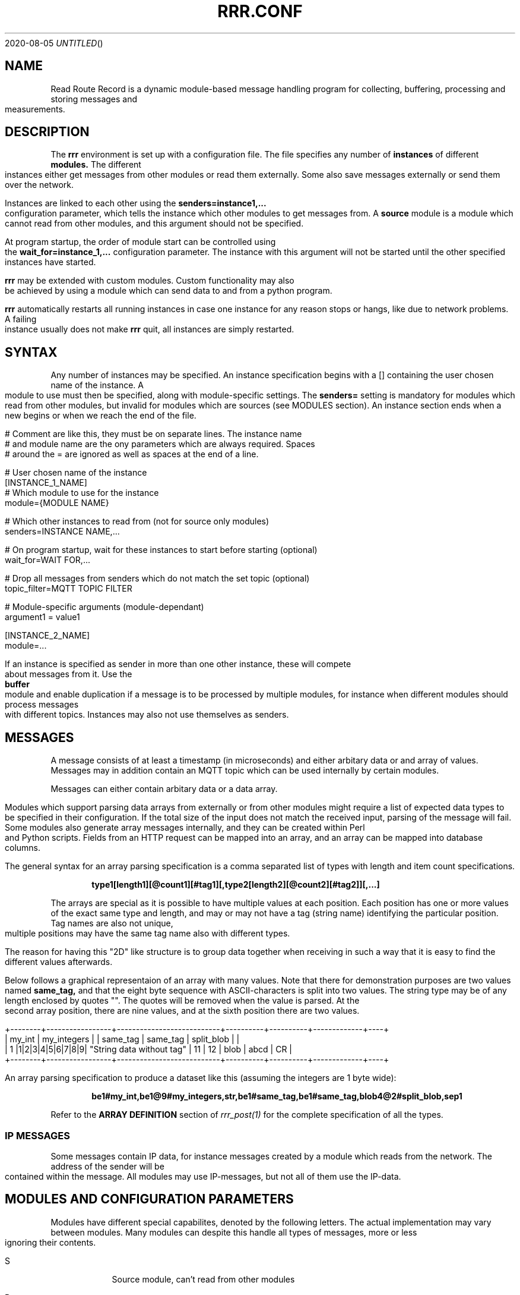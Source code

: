 .Dd 2020-08-05
.TH RRR.CONF 5
.SH NAME
Read Route Record is a dynamic module-based message handling program
for collecting, buffering, processing and storing messages and measurements.
.SH DESCRIPTION
The
.B rrr
environment is set up with a configuration file. The file specifies any number
of
.B instances
of different
.B modules.
The different instances either get messages from other
modules or read them externally. Some also save messages externally or
send them over the network.
.PP
Instances are linked to each other using the 
.B senders=instance1,...
configuration parameter, which tells the instance which other modules to get messages from. A
.B source
module is a module which cannot read from other modules, and this argument should
not be specified.
.PP
At program startup, the order of module start can be controlled using the
.B wait_for=instance_1,...
configuration parameter. The instance with this argument will not be started until the
other specified instances have started.
.PP
.B rrr
may be extended with custom modules. Custom functionality may also be achieved by
using a module which can send data to and from a python program.
.PP
.B rrr
automatically restarts all running instances in case one instance for any
reason stops or hangs, like due to network problems. A failing instance
usually does not make
.B rrr
quit, all instances are simply restarted.
.PP
.SH SYNTAX
Any number of instances may be specified. An instance specification begins with a [] containing
the user chosen name of the instance. A module to use must then be specified, along with
module-specific settings. The
.B senders=
setting is mandatory for modules which read from other modules, but invalid for modules
which are sources (see MODULES section). An instance section ends when a new begins
or when we reach the end of the file.
.PP
.nf
# Comment are like this, they must be on separate lines. The instance name
# and module name are the ony parameters which are always required. Spaces
# around the = are ignored as well as spaces at the end of a line.

# User chosen name of the instance
[INSTANCE_1_NAME]
# Which module to use for the instance
module={MODULE NAME}

# Which other instances to read from (not for source only modules)
senders=INSTANCE NAME,...

# On program startup, wait for these instances to start before starting (optional)
wait_for=WAIT FOR,...

# Drop all messages from senders which do not match the set topic (optional)
topic_filter=MQTT TOPIC FILTER

# Module-specific arguments (module-dependant)
argument1 = value1

[INSTANCE_2_NAME]
module=...
.PP
If an instance is specified as sender in more than one other instance, these will compete
about messages from it. Use the
.B buffer
module and enable duplication if a message is to be processed by multiple modules, for instance when different modules should process messages
with different topics. Instances may also not use themselves as senders.
.SH MESSAGES
A message consists of at least a timestamp (in microseconds) and either arbitary data or
and array of values. Messages may in addition contain an MQTT topic which can be used internally by certain modules.
.PP
Messages can either contain arbitary data or a data array.
.PP
Modules which support parsing data arrays from externally or from other modules might require a list of expected data
types to be specified in their configuration. If the total size of the input does not match the received input, parsing
of the message will fail. Some modules also generate array messages internally, and they can be created within Perl and
Python scripts. Fields from an HTTP request can be mapped into an array, and an array can be mapped into database columns.
.PP
The general syntax for an array parsing specification is a comma separated list of types with length and item count specifications. 
.PP
.Dl type1[length1][@count1][#tag1][,type2[length2][@count2][#tag2]][,...]
.PP
The arrays are special as it is possible to have multiple values at each position. Each position has one or more values
of the exact same type and length, and may or may not have a tag (string name) identifying the particular position. Tag
names are also not unique, multiple positions may have the same tag name also with different types.
.PP
The reason for having this "2D" like structure is to group data together when receiving in such a way that it is easy
to find the different values afterwards.
.PP
Below follows a graphical representaion of an array with many values. Note that there for demonstration purposes
are two values named
.B same_tag,
and that the eight byte sequence with ASCII-characters is split into two values. The string type may be of any length
enclosed by quotes "". The quotes will be removed when the value is parsed. At the second array position, there are nine
values, and at the sixth position there are two values.
.PP
.nf
+--------+-----------------+---------------------------+----------+----------+-------------+----+
| my_int |   my_integers   |                           | same_tag | same_tag | split_blob  |    |
|   1    |1|2|3|4|5|6|7|8|9| "String data without tag" |    11    |    12    | blob | abcd | CR |
+--------+-----------------+---------------------------+----------+----------+-------------+----+
.fi
.PP
An array parsing specification to produce a dataset like this (assuming the integers are 1 byte wide):
.PP
.Dl be1#my_int,be1@9#my_integers,str,be1#same_tag,be1#same_tag,blob4@2#split_blob,sep1
.PP
Refer to the
.B ARRAY DEFINITION
section of
.Xr rrr_post(1)
for the complete specification of all the types.
.SS IP MESSAGES
Some messages contain IP data, for instance messages created by a module which reads from the network. The address
of the sender will be contained within the message. All modules may use IP-messages, but not all of them use the IP-data. 
.SH MODULES AND CONFIGURATION PARAMETERS
.PP
Modules have different special capabilites, denoted by the following letters. The actual implementation may
vary between modules. Many modules can despite this handle all types of messages, more or less ignoring their contents.
.PP
.Bl -tag -width -indent
.It S
Source module, can't read from other modules
.It P
Processor module, can have senders specified to read from (set with
.B senders=
) and may also be read from by other modules
.It D
Dead-end module, can only read from other modules
.It N
Network-oriented module, cannot be used as sender nor have senders specified itself.
.It A
Module supports data arrays (see above)
.It I
Module supports IP messages
.El
.PP
All modules support array and/or IP-messages, also those who do not have  
.B A
or
.B I
specified. Array- and IP-capable modules may however use or modify data from such messages.
.PP
A message may have both IP- and Array-data simultaneously. 
.PP
The following modules and module-specific arguments are available:
.PP
.SS dummy (S)
This module constantly generates empty messages, optionally containing some dummy data.
.PP
.Bl -tag -width -indent
.It dummy_no_generation={yes|no}
No messages are generated, defaults to yes. 
.It dummy_no_sleeping={yes|no}
Don't sleep between creating messages, but create as many messages as the reader can handle. Defaults to no.
.It dummy_max_generated={unsigned number}
Stop generating messages after this number is reached. 0 value or not defined means that generation will never stop.
.It dummy_random_payload_max_size={BYTES}
When generating messages, give them an empty payload with a random size in the range 0 to BYTES. Default is 0 (no payload for messages).
.It dummy_topic={TOPIC}
Set an MQTT topic in generated messages.
.El
.SS ip (PAI)
This module is capable of listening on an UDP or TCP port and read messages or arrays, as well as sending data to remote hosts.
A message is created for each received packet and a timestamp is added.
If the received data does not match the specified data array, the packet is dropped.
.PP
If an instance is configured to wait for this module before starting, the we will set up any listening sockets before the
waiting instance is started.
.PP
.Bl -tag -width -indent
.It ip_udp_port=LISTEN PORT
.It ip_tcp_port=LISTEN PORT
Port to listen on on udp or tcp. Udp  is also source port for outbound messages. Range is 1-65535, default value is 0 which means we don't listen.
If left unspecified, no listening takes place.
.It ip_input_types=ARRAY DEFINITION
Specification of expected data to receive from remote. See
.Xr rrr_post(1)
for the syntax. No listening takes places unless this is specified.
To receive RRR messages, simply set the definition to
.B msg
and set
.B ip_extract_rrr_messages
to
.B yes.
.It ip_extract_rrr_messages={yes|no}
Extract any RRR messages from the received data (if specified in ip_input_types) and save them in the buffer for other modules to pick up.
Causes any other data in the received arrays to be dropped.
If set to yes and no message field is specified in the array definition, an error will be produced.
Defaults to no.
.It ip_max_message_size
Maximum size of a message when reading. This should be set to prevent messages with missing delimeters to fill up memory.
A value of 0 means unlimited message size.
Defaults to 4096.
.It ip_default_topic=MQTT-TOPIC
An optional MQTT topic to set on the generated messages.
.It ip_sync_byte_by_byte={yes|no}
If array parsing fails according to definition, keep skipping one byte forward in the stream until a match is found.
Defaults to no, which means to only sync on boundaries of incoming messages.
.It ip_send_rrr_message={yes|no}
If set to yes, we will send complete RRR messages encoded for network. If set to no or left unset,
messages with arrays will have their array packed and sent, and messages with other data will simply have their
contents sent as is.
.It ip_preserve_order={yes|no}
Attempt to send messages in order according to their timestamp. The order is not in any way guaranteed, but upon error conditions,
like when a remote TCP host is unavailable, IP will store the messages to send in order. This will impact performance. Defaults is no.
.It ip_persistent_connections
After a packet is sent, don't close the TCP connection causing it to be re-used. Defaults to no.
.It ip_send_timeout=SECONDS
If messages are not successfully sent within this time, perform the action specified in
.B ip_timeout_action.
Default is not timeout (same as 0).
.It ip_timeout_action={retry|drop|return}
What do do when a message times out after being undeliverable. In case of
.B retry,
 keep trying indefinitely (default).
 .B drop
 will cause the message to be dropped, and
 .B return
 will put the message into output queue for readers to pick up. The latter is useful if an application for instance wishes to change
 the destination address if the target host is unreachable, and possibly log errors. If
 .B retry
 is used, then
 .B ip_send_timeout
 must be set to zero or left undefined. 
.It ip_target_host=HOST
.It ip_target_port=PORT
.It ip_target_protocol=PROTOCOL
Default target host, port and protocol for messages from other modules which do not contain address information.
If left unset and we recevie messages which do not contain address information, the messages are dropped
and warning messages are produced. Protocol may be udp or tcp, defaults to udp.
.It ip_force_target={yes|no}
Use the specified target host and port even if messages contain other address information. Default is no.
.It ip_array_send_tags=tag1[,tag2[,...]]
Look for the defined tags in array messages from other modules, and send these concatenated together to remote.
If this option is specified and a received message is not an array or does not have all of the tags defined,
the message is dropped and an error message is produced.
If this option is left unspecified, all values from arrays are sent, and messages which are not arrays will have their raw data sent if any.
.El
.PP
.SS voltmonitor (SA)
Read voltage readings from a USB device. For every reading, an array message is generated with the timestamp of the measurement
and the measurement itself as an unsigned 64-bit integer with the tag
.B measurement.
.PP
.Bl -tag -width -indent
.It vm_calibration=FLOAT
Factor to calibrate the readings, defaults to 1.124.
.It vm_channel={1|2}
Which channel to use on two-channel devices.
.It vm_message_topic=TOPIC
MQTT topic to apply to generated messages.
.El
.PP
.SS averager (PA)
The averager module reads point measurements from it's senders and produces average measurments over a given timespan and
at a given rate. Other messages are simply passed through.
.PP
The averager module expects to find the tag
.B measurement
in array messages from it's senders. It will generate average measurements with the following values as unsigned 64-bit integers:

.Bl -tag -width -indent
.It average
The average of the measurements received in the timespan.
.It max
The maximum value of all the measurements received in the timespan.
.It min
The minimum value of all the measurements received in the timespan.
.It timestamp_from
The lowest timestamp of all the measurements received in the timespan.
.It timestamp_to
The highest timestamp of all the measurements received in the timespan.
.El
.PP
.Bl -tag -width -indent
.It avg_timespan=SECONDS
How long timespan to average over. Defaults to 15 seconds.
.It avg_interval=SECONDS
How often to produce average calculations. Defaults to 10 seconds.
.It avg_preserve_points={yes|no}
Preserve individual measurements and put them in output buffer. Defaults to no.
.It avg_discard_unknowns={yes|no}
Delete messages which are not point measurements and information messages. Defaults to no, which means to simply forward them.
.It avg_message_topic=TOPIC
MQTT topic to apply to generated messages and any forwarded point messages.
.El
.SS buffer (P)
The buffer collects all messages from all senders and wait for them to be collected by other instances.
.Bl -tag -width -indent
.It buffer_ttl_seconds=SECONDS
Any message received with timestamp older than the specified amount of seconds will be dropped. Useful in situations
where messages circulate between modules.
.It buffer_do_duplicate={yes|no}
If set to yes, incoming messages will be duplicated so that one copy is received by every reader. If set to no,
the readers will compete over the messages. Defaults to no. 
.El
.SS ipclient (PI)
The ipclient module collects any messages from senders and sends them over the network to another 
.B RRR
environment's ipclient module using UDP. It may also accept connections from other clients and receive data,
or a combination of these. An underlying UDP stream protocol ensures single delivery of
all messages (similar design as MQTT QOS2), and messages are checksummed with a CRC32 algorithm.
.PP
.B ipclient is not secure in any way and must only be used on closed networks!
.PP
After an ipclient instance has connected to a remote ipclient, the remote will accept packets, and the connection
persists even if the connecting clients IP-address changes unless specified otherwise in the configuration.
.PP
Please note that ipclient is not designed to receive connections and packets from arbitary remote hosts.
If a remote sends packets and does not complete the acknowledgement handshakes, the packets will persist in memory.
.PP
If a remote host becomes unavailable for a longer period of time, unfinished acknowledgement handshakes
are re-initiated when it becomes available again, even if it has been re-started in the mean time.
.PP
ipclient will not accept incoming connections from other clients unless explicitly told to in the configuration file.
.PP
.Bl -tag -width -indent
.It ipclient_client_number=NUMBER
Each ipclient instance in a set of instances which communicate together must have a unique ID number in the range 1-4294967295.
If you have two instances running, set one of them to 1 and the other one to 2.
.It ipclient_default_remote=REMOTE NAME OR ADDRESS
The name or address of the client which we send packets without address information to.
.It ipclient_default_remote_port=PORT NUMBER
The port number of the default remote, defaults to 5555.
.It ipclient_src_port=PORT NUMBER
Source port used for sending and receiving packtes, defaults to 5555.
.It ipclient_listen={yes|no}
Accept incoming connections if set to yes. Default is no.
.It ipclient_disallow_remote_ip_swap={yes|no}
If yes and a remote changes its IP-address, RRR must restart before the new address can be accepted. Default is no. 
.El
.SS mysql (DAI)
This module will read in messages from other modules, possibly IP-capable, and save them to a myqsl or MariaDB 
database.
.PP
A column plan must be used to describe the table we are saving to. The received data must match this column plan. If
the data saving for any reason fails, like if the database is down or the table is misconfigured, we cache the failed messages
and try again later. It is not possible for the mysql module to know wether it's settings are at fault or if the database
is at fault. Messages which fails can regardless of this be set to be dropped instead upon errors.
.Bl -tag -width -indent
.It mysql_server=SERVER NAME
The server name of the MySQL or MariaDB server to use
.It mysql_port=PORT NUMBER
The port number used to connect to the server.
.It mysql_user=USER NAME
The username for logging into the server
.It mysql_password=PASSWORD
The password for logging into the server
.It mysql_db=DATABASE NAME
The name of the database to use
.It mysql_table=TABLE NAME
The table name to use for storing data
.It mysql_drop_unknown_messages={yes|no}
If a message fails to be saved into the specified table for any reason, simply delete it instead of trying again later. Defaults to no.
.It mysql_columns={column name 1,column name 2,...}
Specify the columns in the table to write data to. The column count must match the number of values received in array
messages from other modules. The data types only matters to some extent, the columns should be able to hold the data
types received. Integers are sent to the database as integers and blobs are sent as blobs.
If an array contains items with more than one value, one column should be specified for the whole item. These items are always sent
to mysql as blobs.
This option cannot be used with
.B mysql_column_tags.
.It mysql_column_tags=ARRAY TAG[->MYSQL COLUMN][,...]
A comma separated list of items to retrieve from the received array messages and to use as
columns in MySQL. If a tag name is specified on is own, the tag and the corresponding column in MySQL has the same name.
If the MySQL column name is different from the tag, an arrow followed by the MySQL column name is put after the tag name.
This option cannot be used with
.B mysql_colums.
.It mysql_blob_write_columns={column name 1,column name 2,...}
Used to force to send data as blob (raw data) to the database for the specified columns regardless of their type.
.It mysql_special_columns={column1=value1,column2=value2,...}
Used to write fixed values to the database.
.It mysql_add_timestamp_col={yes|no}
In addition to the other columns, write to a column named `timestamp` and save the timestamp from the message here.
.It mysql_strip_array_separators={yes|no}
Disregard any separator items in received array messages. Defaults to yes.
.El
.SS python3 (PAI)
This module can send messages to a custom python program and read them back.
All messages read from the senders are sent to the python program to the process function specified.
A read-only source function may also be specified if the python program should only generate messages by itself and not receive any.
It is possible to specify both source- and process-functions at the same time.
Functions should return 0 on success and put any messages into the result class provided in the argument.
If something goes wrong, the functions can return 1 or raise an exception which makes RRR stop all running instances and restart.
.PP
The RRR module should be imported by the custom python program, but is in only available when the python script is called from RRR.
.PP
The following options may be specified:
.Bl -tag -width -indent
.It python3_module=MODULE NAME
The module name for the python3 program to be executed. Imported by 'from MODULE NAME import *'
.It python3_module_path=MODULE NAME
An extra path in which to search for the module.
.It python3_source_function=FUNCTION NAME
The name of the source function in the python program which we read from continously.
.It python3_process_function=FUNCTION NAME
The name of the processing function in the python program which we send packets from other modules to. We also read any messages sent back.
.It python3_config_function=FUNCTION NAME
The name of the function in the python program to which we send settings form the configuration file.
All settings defined inside the python block in the configuration file are sent in here.
.It CUSTOM SETTING=VALUE
Any number of custom settings for the python program might be set as needed.
.El
.PP
Refer to the
.B cmodule
part of the
.B COMMON CONFIGURATION PARAMETERS
section for descriptions of the following parameters:
.PP
.Bl -tag -width -indent
.It python3_source_interval_ms=MILLISECONDS
.It python3_sleep_time_ms=MILLISECONDS
.It python3_nothing_happend_limit=UNSIGNED INTEGER
.It python3_log_prefix=PREFIX
.It python3_drop_on_error={yes|no}
.El
.PP
Below follows an example python message processing and generating program. A socket is used to
post messages. The process and source functions have their own environments, and they will not
share any global variables set by the config function. The config function is called first in
the process environment, then in the source environment.
.PP
.nf
from rrr_helper import *
import time

my_global_variable = ""

def config(rrr_config : config):
	global my_global_variable

	# retrieve a custom setting from the configuration file. The get()
	# will update the "was-used" flag in the setting which stops a
	# warning from being printed.
	print ("Received configuration parameters")
	my_global_variable = config.get("my_global_variable")

	return True

def process(socket : rrr_socket, message: rrr_message):
	# Return False if something is wrong
	if my_global_variable == "":
		print("Error: configuration failure")
		return False
		
	# modify the retrieved message as needed
	message.timestamp = message.timestamp + 1
	
	# queue the message to be sent back (optional) for python to give to readers
	socket.send(message)
	
	return True

def source(socket : rrr_socket, message : rrr_message):
	# Set an array value in the template message
    my_array_value = rrr_array_value()
    my_array_value.set_tag("my_tag")
    my_array_value.set(0, "my_value")

    my_array = rrr_array()
    my_array.append(my_array_value)

    message.set_array(my_array)

	# queue the message to be sent back (optional) for python to give to readers
	# skip this step if the message are not to be sent, it is then simply discarded
	# may be called multiple times with the same message
	socket.send(message)
	
	# sleep to limit output rate
	time.sleep(1)

	return True
	
.fi
More details about Python in 
.Xr rrr_python3(5)
.PP
.SS perl5 (PAI)
The perl5 module makes it possible to process and generate messages in a custom 
perl script. The first and only argument to the source- and generate-functions
is the RRR message in the form of a hash with different parameters which may be
modified as needed. To pass the message back to RRR, the
.B send()-method
of the message must be called. If the message should not be passed on, simply skip
the call to this method. The method may be called multiple times if required.
.PP
It is possible to work with RRR array messages in the Perl script. This is done
through calling dedicated functions on the message object received by source and
process functions. The functions available are listed in the example scripts with comments.
More details about types are found in 
.Xr rrr_post(1)
.PP
.Bl -tag -width -indent
.It perl5_file=FILENAME
Path and filename of the perl script to use. The script is run once when the program starts,
which means that code may be added outside the three subroutines mentioned below.
.It perl5_source_interval=MILLISECONDS
How long to wait between each call of the source subroutine (if defined). Defaults to 1000 ms.
.It perl5_source_sub=SUBROUTINE NAME
Optional name of a subroutine which receives an rrr::rrr_helper::rrr_message object and modifies
it to generate a new message. Called at specified interval.
.It perl5_process_sub=SUBROUTINE NAME
Optional name of a subroutine which receives an rrr::rrr_helper::rrr_message object from the senders
of the current instance. The message may be modified or left alone.
.It perl5_config_sub=SUBROUTINE NAME
Optional name of a subroutine which receives an rrr::rrr_helper::rrr_settings object when the program
is started. Any settings from the instance definition in the configuration file can be read from
this object, also custom settings. Settings may also be modified and new settings can be added. The
settings object may also be stored in the script to be read from or modified from the source- and 
generate-subroutines.
.It CUSTOM SETTING=VALUE
Any number of custom settings for the Perl script might be set as needed.
.El
.PP
Refer to the
.B cmodule
part of the
.B COMMON CONFIGURATION PARAMETERS
section for descriptions of the following parameters:
.PP
.Bl -tag -width -indent
.It perl5_source_interval_ms=MILLISECONDS
.It perl5_sleep_time_ms=MILLISECONDS
.It perl5_nothing_happend_limit=UNSIGNED INTEGER
.It perl5_log_prefix=PREFIX
.It perl5_drop_on_error={yes|no}
.El
.PP
.B NOTE:
Any modified settings will currently not be visible in the perl5 RRR module, only in the perl5 script.
.PP
There must always be either a source- or process subroutine specified, or both. If a process subroutine
is specified, there must also be at least one sender specified.
.PP
If a Perl instance receives messages from an IP-capable module, like
.B udp,
the address information of the original sender of a message is retained. Other IP-capable modules may
then use this information if they read data from the Perl instance, for example if you wish to use
a Perl script to generate a reply message to some remote host. There is no high-level method for modifying
the address information inside the Perl script, but the values
.B ip_addr
and
.B ip_addr_len
are to be found in the message hash. The values are filled with data from
.B struct sockaddr
and
.B socklen_t
which is provided by the operating system. These two values may be saved and re-used in later messages,
or they may be modified if you know how to do that (not documented here).
In addition,
.B ip_so_type
can be either "udp" or "tcp" to describe a protocol type. Some modules may use this parameter. It can also be empty.
.PP
The IP information in a message can be accessed and modified through helper functions. IPv4 and IPv6 both work
with these transparently.
.PP
.Bl -tag -width -indent
.It my ($ip, $port) = $message->ip_get();
Get IP (as text) and port from the message. Returns undefined if there is no IP information in the message.
.It $message->ip_set($ip, $port);
Set IP and port in a message. The $ip is in string representation (like 2a0a::1 or 4.4.4.4). Returns 1 on success and 0 on failure.
.It $message->ip_clear();
Delete IP information from a message. Always returns 1.
.El
.PP
The following additional parameters are available in the rrr_message hash reference:
.Bl -tag -width -indent
.It topic
The MQTT topic of the messsage.
.It timestamp
The timestamp of the message.
.It data
The raw data of the message (ignored when array is being used). Updates to the message array will not affect this field, but data
will be cleared if the message is sent with array fields set.
.It data_length
The length of the data.
.It type_and_class
Type and class of message, for internal use.
.El
.PP
The
.B rrr_debug
class can be used to print out debug messages just like RRR does internally. Use these instead of perl print functions
if you wish to have your program output messages in a tidy controlled fashion. There are three different functions in this class:
.PP
.Bl -tag -width -indent
.It msg(level, message)
Messages to this function are always printed prefixed with the specified loglevel (a number 0, 1, 2 etc.).
.It dbg(level, message)
Messages to this function are printed only if the specified loglevel (debuglevel) is active. If loglevel is 0 however,
the message is always printed.
.It err(message)
Messages to this function are always printed with loglevel 0 and to STDERR output. Do not overuse this as it might
cause broadcast messages on the system when RRR is run for instance by systemd. Error messages should usually be
printed using the
.B msg
function with loglevel 0.
.El
.PP
A variable must be blessed with the
.B rrr_debug
class to use the debug functions, look at the code below on how to do this. There are also commented out example
calls to message print functions. 
.PP
Below follows an example perl script.
.PP
.nf
#!/usr/bin/perl -w

package main;

use rrr::rrr_helper;
use rrr::rrr_helper::rrr_message;
use rrr::rrr_helper::rrr_settings;
use rrr::rrr_helper::rrr_debug;

my $debug = { };
bless $debug, rrr::rrr_helper::rrr_debug;

my $global_settings = undef;

sub config {
	# Get the rrr_settings-object. Has get(key) and set(key,value) methods.
	my $settings = shift;

	# If needed, save the settings object
	$global_settings = $settings;

	# Custom settings from the configuration file must be read to avoid warning messages
	# $debug->msg(1, "my_custom_setting is: " . $settings->get("my_custom_setting") . "\\n");

	# Set a custom setting
	$settings->set("my_new_setting", "5");

	# Return 1 for success and 0 for error
	return 1;
}

sub source {
	# Receive a newly generated template message
	my $message = shift;

	# Do some modifications
	$message->{'timestamp'} = $message->{'timestamp'} - $global_settings->get("my_custom_setting");

	# $debug->msg(1, "source:  new timestamp of message is: " . $message->{'timestamp'} . "\\n");

	# Pass on the new message
	$message->send();

	# Return 1 for success and 0 for error
	return 1;
}

sub process {
	# Get a message from senders of the perl5 instance
	my $message = shift;

	# Do some modifications to the message
	$message->{'timestamp'} = $message->{'timestamp'} - $global_settings->get("my_custom_setting");

	# $debug->msg(1, "process: new timestamp of message is: " . $message->{'timestamp'} . "\\n");

	# NOTE ! To understand how message arrays work, look in the MESSAGES section in the
	# man page of rrr.conf for a graphical representation (furter up if you're already in the man page).

	# An RRR array consits of several positions which each may have one or more value of a certiain
	# type and length. A position may or may not have an identification tag, and several positions
	# may have the same tag. An RRR message either contains raw data of some sort or an RRR array.

	# If array values are pushed to the message in a Perl5 script, any data in the message
	# will not be forwarded.

	# Push some values of dirrent types onto the message array. Since
	# we use the same tag name "tag" for many values, multiple values
	# with the same tag will exist within the array.
	$message->push_tag_blob ("tag", "blob", 4);
	$message->push_tag_str ("tag", "str");
	$message->push_tag_h ("tag", 666);
	$message->push_tag_fixp ("tag", 666);

	# Set some integer values
	my @my_integers = (1, 2, 3, 4);

	# The following function will accept both array values and other values.
	# If an array reference is passed, like here, the values will be added
	# to the same tag. If they are strings, their length -must- be equal.

	# If different length strings are required, push them into separate
	# tags like above. The RRR type is chosen based on the first value
	# in the array, type h (host endian integer) will be chosen here.
	$message->push_tag ("tag", \@my_integers);

	# This will get all matching values for a particular tag. Regardless
	# of wether duplicate tags have more than one element in the or not,
	# they will all be put into the same result array. Here, all the values
	# added above (four added one by one and four from the array) will
	# be put into @values_result which will end up having eight elements.
	my @values_result = $message->get_tag ("tag");

	# The set_* functions will delete all matching tag names from the array
	# and then push the new value. The type of any existing does not matter,
	# all tags with matching tag name in the array will be removed.
	$message->set_tag_blob ("tag", "blob", 4);
	$message->set_tag_str ("tag", "str");
	$message->set_tag_fixp ("tag", 666);
	$message->set_tag_h ("tag", 1);

	# It is allowed to have empty tag names, just use "" as tag
	$message->set_tag_h("", 0);

	# Since set_tag_h is the last value, the number '1' is the only
	# element in the array now with the tag "tag". The get_tag_all
	# function will otherwise retrieve all values at all matching tags.
	my @array_with_only_one_value = $message->get_tag_all ("tag");

	# It is possible to retrieve a particular element at a certain position
	# if the position of a value is known. Since we know there is a
	# number with the tag "tag" in the array, we can get the first element
	# returned.
	my $value = ($message->get_tag_all("tag"))[0];

	# These two functions returns arrays containing the tag names
	# at each array position, or the value count at each position. If
	# there is no tag name at a position, an empty "" value is returned.
	# All array position always has at least one element.
	print "Tag names: " . join(",", $message->get_tag_names ()) . "\n";
	print "Tag counts: " . join(",", $message->get_tag_counts ()) . "\n";

	# Get all values at a particular position
	print "Get a position: " . join (",", $message->get_position(0)) . "\n";
	print "Array position count: " . $message->count_positions() . "\n";

	# This will clear all values from the array
	$message->clear_tag("tag");

	# Pass on the modified message
	$message->send();

	# Return 1 for success and 0 for error
	return 1;
}
.fi
.SS cmodule (P)
This module allows usage of custom cmodules (C-modules) in a simplified framework. To use this, a module must first be
written in the RRR source in the directory /src/cmodules/ and then compiled (just compile RRR as usual and
directions will be given). There is an example file with appropriate licenses in the cmodules directory
which may be used as a template for custom cmodules.
.PP
RRR will deal with communication with other modules and many other tasks, which makes it simpler to write a
cmodule than to write a native RRR module.
.PP
All custom cmodules will be run in separate forks.
.PP
.Bl -tag -width -indent
.It cmodule_name=NAME
The name of the cmodule. If the name is
.B dummy,
RRR will look for the module
.B dummy.so
and the source file for this module should be called
.B dummy.c.
.It cmodule_config_function=NAME
The function to which to pass configuration parameters, called at program startup. Optional.
.It cmodule_source_function=NAME
The function to which to call to source new messages. Optional, but at least one of source and processor must be set.
.It cmodule_process_function=NAME
The function to which to call to process messages from senders. Optional, but at least one of source and processor must be set.
.It cmodule_cleanup_function=NAME
The function to call before the program shuts down. Optional.
.It CUSTOM SETTING=VALUE
Any number of custom settings for the C-module might be set as needed.
.El
.PP
Refer to the
.B cmodule
part of the
.B COMMON CONFIGURATION PARAMETERS
section for descriptions of the following parameters:
.PP
.Bl -tag -width -indent
.It cmodule_source_interval_ms=MILLISECONDS
.It cmodule_sleep_time_ms=MILLISECONDS
.It cmodule_nothing_happend_limit=UNSIGNED INTEGER
.It cmodule_log_prefix=PREFIX
.It cmodule_drop_on_error={yes|no}
.El
.PP
The source and process functions receives a new message which of they must manage the memory. The message must
either be passed on to other modules by calling
.B rrr_send_and_free(...)
or be freed (if the message is to be discarded) by calling
.B rrr_free(...).
A message, if it must be sent several times, may be duplicated by using.
.B rrr_message_duplicate(...).
.PP
Please refer to the source code on how these functions work. Some headers which
might be useful when working with for instance array messages are included in /src/cmodules/cmodule.h .
It is not a priority at this time to document these, but they are easy to use and usage examples are to
be found throughout the RRR source code (which is human- and machine readable).
.PP
Functions must return 0 on success and 1 if there are errors.  
.SS raw (PAI)
This module simply drains data from it's senders and deletes it after printing a message if debugging is active. It
can read from both IP modules and non-IP.
.PP

.Bl -tag -width -indent
.It raw_print_data={yes|no}
Print the timestamp of each received message and dump any arrays present in the messages. The global debuglevel 2 must
be set for messages to actually be printed. This to avoid problems with the journal module.
.El
.SS socket (SA)
The socket module listens on a UNIX socket for RRR messages or custom data records.
.PP
.Bl -tag -width -indent
.It socket_path=FILENAME
Path and file name to use for the socket. The file cannot exist when the program starts.
.It socket_unlink_if_exists={yes|no}
If set to yes and the socket defined in `socket_path` exists when we start, unlink it. If set to no, we produce an error if
the socket exists. Defaults to no.
.It socket_default_topic=MQTT-TOPIC
An optional MQTT topic to set on the generated messages.
.It socket_receive_rrr_message={yes|no}
If set to 
.B yes
, complete RRR messages are expected to be received on the socket. No array definition is to be specified. 
.Xr rrr_post(1)
may generate such messages. If set to 
.B no
, an array definition must be specified, and RRR array messages will be produced from the received data. Defaults to no.
.It socket_input_types=ARRAY DEFINITION
Format of data received on the socket, see
.Xr rrr_post(1)
for syntax.
.It socket_sync_byte_by_byte={yes|no}
If array parsing fails according to definition, keep skipping one byte forward in the stream until a match is found.
Defaults to no, which means to only sync on boundaries of incoming messages.
.El
.SS httpserver (PAI)
This module accepts connections from HTTP clients, extracts POST or GET data fields and puts it into RRR array messages
for other modules to use. The query string from the URI is parsed in both GET and POST requests. Duplicate field names are allowed.
.PP
.B DO NOT USE
this HTTP server openly on the Internet. It has
.B NO PROTECTION MECHANISMS
against DoS attacks, flooding etc. There is also
.B NO AUTHENTICATION.
Use a server like Apache to run a public server.
.PP
This module does not respond with any data (unless raw modes are used). If a request was successfully processed, a
.B 204 No Content
response is returned to the client. If there was any errors,
.B 400 Bad Request
or
.B 500 Internal Server Error
response may be returned.
.PP
Depending on the configuration, an incoming HTTP request may result in zero, one or two RRR messages to be generated:
.PP
.Bl -tag -width -indent
.It RRR array message with fields
Any configured fields from GET, POST or query string in the endpoint are put into an RRR array message.
If full request receive is active, fields generated here will be put into the same message. Array messages will have the topic
.B httpserver/request/uuu
set, where
.B uuu
is a unique ID. Configured fields are not retrieved for requests with the
.B OPTIONS
method. 

.It RRR message with raw data
If raw data receive is active, a separate RRR message will be generated for this.
This message is not an RRR array message.
Raw data messages will have the topic
.B httpserver/raw/uuu
set, where
.B uuu
is a unique ID.
.El
.PP
If both message types are generated by a single HTTP request, the unique ID fields in the topics will be identical.
The IDs are unsigned desimal numbers which increase by 1 for every received request, also if they do not cause any RRR
messages to be generated. 
.PP
The following configuration parameters are available:
.PP
.Bl -tag -width -indent
.It http_server_transport_type={tls|plain|both}
Listen with TLS mode, plaintext mode or both. Defaults to 'plain'.

.It http_server_port_tls=PORT
Port to use for TLS listening, defaults to 443.

.It http_server_port_plain=PORT
Port to use for plaintext listening, defaults to 80.

.It http_server_fields_accept=HTTP FIELD[->ARRAY TAG][,...]
Specify a comma separated list POST and GET fields to allow from clients. Fields not specified here are ignored unless
.B http_server_fields_accept_any
is set to 'yes'.
An optional array tag may be specified for each field if the field name should be translated when added to the RRR array message.
This parameter is optional.

.It http_server_fields_accept_any={yes|no}
Accept any field names from incoming requests. May not be used with
.B http_server_fields_accept_any. 
Defaults to 'no'.

.It http_server_allow_empty_messages={yes|no}
Create RRR messages for incoming request even if no field names would be added to the message. Defaults to 'no'.

.It http_server_receive_full_request={yes|no}
Get HTTP data from the request and add it to an RRR array message along with any fields from POST and GET. 
The fields
.B http_method, http_endpoint, http_body, http_content_transfer_encoding
and
.B http_content_type
(the latter two only if present in request header) will be added. The fields are always added regardless of other options, except from the
.B http_server_allow_empty_messages
option which need to be set to 'yes' for HTTP requests with zero length body to be processed.
Defaults to 'no'.

.It http_server_receive_raw_data={yes|no}
When receiving a request from a client, put the full request including header into an RRR message for other instances to pick up.

.It http_server_get_raw_response_from_senders={yes|no}
Instead of sending standard responses to clients, like "204 No Content", check senders of httpserver for raw data responses.
This option is useful in combination with
.B http_server_receive_raw_data
or
.B http_server_receive_full_request
as it is then possible for some other module to process the request and make a response.
The response message given back must have the topic
.B httpserver/raw/uuu
set. If a response is generated by another module based on an array message, the topic 'httpserver/request/uuu' must be changed
to 'httpserver/raw/uuu' for
.B httpserver
to pick it up.   
If httpserver receives messages which do not match any active requests, they are dropped after a timeout.

.It http_server_tls_*
Refer to the
.B TLS
part of the
.B COMMON CONFIGURATION PARAMETERS
section for descriptions of TLS parameters. All TLS parameters are optional.
.El
.PP
With default configuration, having no parameters specified, no RRR messages will be generated for received requests.
.PP
Note that all incoming request have to use
.B HTTP/1.1
as protocol version, any other versions will be rejected.
.SS httpclient (PAI)
This module takes RRR messages from other modules and sends them to an HTTP server. Array values in received messages
may be sent as HTTP form fields. GET and POST are supported using either HTTP or HTTPS. This module does not
use any data sent from the server, any data received is ignored.
.PP
.Bl -tag -width -indent
.It http_server=SERVER OR IP
Server to send data to, defaults to 'localhost'.
.B httpclient
will follow any redirects from the server, also to other servers. Redirects may be disabled.
  
.It http_endpoint=ENDPOINT
The endpoint to request from the server, e.g.
.B /index.php.
If the server responds with a redirect, this new endpoint will be used.
It is possible to specify a query string in the endpoint, like
.B /index.php?a=1&b=2.
If the server responds with redirect, this query string will not be included in the folling request.
If GET method is used, any query values from RRR messages will be appended to the query string, also if there are redirects.
.B httpclient
will detect whether a query string already exists in the URL and prefix the first parameter with either ? or &.
Defaults to
.B /.

.It http_transport_type={tls|plain|both}
If transport type is set to 'plain' or 'tls', HTTP or HTTPS will be
.B enforced,
which means that redirects fro the server to a different transport type than the chosen one will be rejected.
Use 'both' or leave unspecified for automatic transport type.

.It http_port=PORT
Port to use when connecting to the server. Defaults to 80 for HTTP and 443 for HTTPS. Redirects from the server to other
ports will override this value.

.It http_method={get|post_urlencoded|post_multipart}
Which method to use when sending data to the server. Defaults to
.B get.
.br
\(bu If
.B get
is used, any fields will be appended to the endpoint after a questionmark ?. GET requests have no body.
.br
\(bu If
.B post_urlencoded
is used, any fields will be made into a query string and sent in the POST body of type 'application/x-www-form-urlencoded'.
.br
\(bu If
.B post_multipart
is used, any fields will be made into separate mime parts and sent in the POST body of type 'multipart/form-data'. This method is recommended for large data fields.
 
.It http_tags=ARRAY TAG[->HTTP FIELD NAME][,...]
A comma separated list of array tags to find in RRR messages from other modules.
If left unspecified, all array values found will be sent to the HTTP server.
If a tag is postfixed with a
.B HTTP FIELD NAME,
this name instead of the array tag name when sending data to the HTTP server.
If tags are specified and an RRR message from a sender is missing one or more of the specified tags, and error is produced.
 
.It http_fields=HTTP FIELD NAME[=VALUE][,...]
A set of fixed fields to send to the HTTP server, optionally with values. Values from
.B http_fields
are always sent regardless of
.B http_tags.

.It http_rrr_msg_to_array={yes|no}
Convert fields in RRR messages from other modules to array values. The fields used are
.B timestamp, topic
and
.B data.
These values may be used in the same way as any other array values from the messages, they may also be matched in the
.B http_tags
parameter. If
.B http_tags
is specified, values from the RRR message will only be sent if they are specified here. Defaults to 'no'.

.It http_no_data={yes|no}
Ignore all data in RRR messages from other modules. Only query values in
.B http_endpoint
and
.B http_fields
, if specified, will be sent to the server. Defaults to 'no'.

.It http_drop_on_error={yes|no}
If there is any error while sending a message, drop it instead of deferring it and trying again later. Errors will be logged regardless of this setting. Defaults to 'no'.

.It http_message_timeout_ms=MILLISECONDS
Timeout for deferred messages, defaults to 0 which means no timeout.

.It http_max_redirects=UNSIGNED INTEGER
The maximum number of redirects to allow from the server for a single message. May be set to 0 to disallow redirects. Defaults to 5, maximum is 500.

.It http_keepalive={yes|no}
Keep connection to server open across multiple requests. When the server finally closes the connection, the client re-connects. Defaults to no.

.It http_receive_raw_data={yes|no}
Take the full response from the server and put it into an RRR message for other instances to pick up.
If the original message which caused the query had a topic set, this topic will be present in the message with the raw data.
May be used in conjunction with raw functionallity in
.B httpserver.

.It http_send_raw_data={yes|no}
Assume that received messages contains raw HTTP data (including headers), and send this to the specified server untouched.
May be used in conjunction with raw functionallity in
.B httpserver.

.It http_tls_*
Refer to the
.B TLS
part of the
.B COMMON CONFIGURATION PARAMETERS
section for descriptions of TLS parameters. All TLS parameters are optional.
.El
.SS influxdb (DA)
This module receives array messages from other modules and sends their data to an Influx database using HTTP.
.Bl -tag -width -indent
.It influxdb_server=HOSTNAME
The IP address or hostname of the host running an Influxdb database.
.It influxdb_database=DATABASE
The database name to use on the server.
.It influxdb_table=TABLE
The table in the database in which to store the data.
.It influxdb_port=PORT
The port to use when connecting to the server, defaults to 8086.
.It influxdb_transport_type={plain|tls}
The transport type to use when connecting to the server. Defaults to 'plain'.
.It influxdb_tls_*
Refer to the
.B TLS
part of the
.B COMMON CONFIGURATION PARAMETERS
section for descriptions of TLS parameters. All TLS parameters are optional.
.It influxdb_tags=ARRAY TAG[->INFLUXDB TAG][,...]
A comma separated list of items to retrieve from the received array messages and which should be used as
.B tags
in InfluxDB. If the tag of an
item in an array is not equal to the tag in InfluxDB, the tag may be followed by
.B ->INFLUXDB TAG
to translate the tag name. 
Items in an array message which are not tagged cannot be used.
.It influxdb_fields=ARRAY TAG[->INFLUXDB FIELD][,...]
A comma separated list of items to retrieve from the array and which are to be used as
.B fields
in InfluxDB. Otherwise same rules as for tags.
.It influxdb_fixed_tags=TAG[=VALUE][,...]
Optional comma separated list of fixed tags (and optionally with values) to save to InfluxDB.
.It influxdb_fixed_fields=FIELD[=VALUE][,...]
Optional comma separated list of fixed fields (and optionally with values) to save to InfluxDB.
.El
It is required to have at least one tag specified in either
.B influxdb_fields
or
.B influxdb_fixed_fields
.
.SS mqttbroker (N)
An MQTT broker supporting V3.1(.1) and V5 (lacking some functionality).
.PP
.Bl -tag -width -indent
.It mqtt_broker_port=PORT
TCP port to listen on (listens on all interfaces). Defaults to 1883.
.It mqtt_broker_port_tls=PORT
TCP port to listen on for TLS connections (listens on all interfaces). Defaults to 8883.
.It mqtt_broker_transport_type={plain|tls|both}
The transport type to use when listening. Defaults to 'plain'.
.It mqtt_broker_tls_*
Refer to the
.B TLS
part of the
.B COMMON CONFIGURATION PARAMETERS
section for descriptions of TLS parameters. All TLS parameters are optional except from certificate file and private key.
.It mqtt_broker_max_keep_alive=SECONDS
Maximum keep-alive value for clients, defaults to 30.
.It mqtt_broker_retry_interval=SECONDS
Retry interval for QoS1 and QoS2 messages.
.It mqtt_broker_close_wait_time=SECONDS
After disconnect, wait this many seconds before closing the socket (make client close first to avoid TIME_WAIT). Defaults to 1 second.
.It mqtt_broker_v31_disconnect_on_publish_deny={yes|no}
If a V3.1 or V3.1.1 client sends a PUBLISH which is rejected by ACL rules, the client will be disconnected
if this option is set to yes. The default value is no, which means that the broker sends an acknowledgement packet
regardless of whether the PUBLISH was rejected or not. For V5, an acknowledgement with an error code is always sent,
disregarding this option.
.It mqtt_broker_password_file=FILENAME
Filename of an RRR password file created by
.Xr rrr_passwd(1)
with which users are authenticated. If left unspecified, all CONNECT packets containing a username will be rejected.
RRR does not allow CONNECT packets only containing usernames, a password must always be set.
.It mqtt_broker_permission_name=PERMISSION
The permission name to which a user must have been registered with by using
.Xr rrr_passwd(1)
to become authenticated with this broker. Defaults to
.B mqtt. 
.It mqtt_broker_require_authentication={yes|no}
Disallow anonymous logins. This defaults to 'yes' if a password file is set, otherwise it defaults to 'no'.
.It mqtt_broker_acl_file=FILENAME
ACL file to allow different users access to topics. If left unspecified, all access is granted. If a file is specified and a rule
is not found upon a PUBLISH or SUBSCRIBE from a client, access will be denied.
.PP
The ACL file consists of one or more
.B TOPIC {TOPIC STRING}
blocks. The
.B TOPIC STRING
value is an MQTT filter in which # and + are allowed according to the MQTT specifications. Curly brackets are not to be included.
.PP
A topic block may contain one or more lines beginning with one of the keywords
.B USER
or
.B DEFAULT
followed by one or more spaces or tabs. Keywords are case-insensitive.
.PP
The
.B DEFAULT
keyword takes one argument, an ACL action (DENY, READ or WRITE). If left unspecified, the default action is DENY.
.PP
The
.B USER
keyword takes two arguments, a username followed by one or more spaces or tabs and an ACL action (DENY, READ or WRITE).
.El
.PP
If
.B READ
access is granted, a user may SUBSCRIBE to the matching topics. If
.B WRITE
access is granted, a user may SUBSCRIBE and PUBLISH to the matching topics.
.B DENY
will block all access to the matching topics. 
.PP
The ACL file is parsed from top to bottom, and the bottom most matching rule will take precedence.
.PP
Comments may be placed on separate lines and begins with '#'. Spaces and tabs are allowed on the beginning of a line before keywords.
.PP
Below follows some example rules:
.PP
.nf
# BEGIN ACL FILE
# Allow access to everything from everyone
TOPIC #
	DEFAULT WRITE

# Allow only READ access on $SYS topics, but allow system_user to WRITE
TOPIC $SYS/#
	DEFAULT READ
	USER system_user WRITE
# END ACL FILE
.fi
.PP
The MQTT server follows the specifications from Oasis, but lacks support for the following (will be implemented shortly):
.PP
\(bu AUTH packet (simple username/password implemented)
.PP
.SS mqttclient (PA)
An MQTT client supporting V3.1.1 and V5. The client will publish RRR messages it receives from other modules, and
other modules can read messages the client receives on subscribed topics.
.PP
.Bl -tag -width -indent
.It mqtt_server=HOST
Host name or IP of the broker to connect to. Defaults to localhost.
.It mqtt_server_port=PORT
TCP port on the server for TLS connections, defaults to 1883 for plain transport and 8883 for TLS connection.
.It mqtt_transport_type={plain|tls}
The transport type to use when connecting to the server. Defaults to 'plain'.
.It mqtt_tls_*
Refer to the
.B TLS
part of the
.B COMMON CONFIGURATION PARAMETERS
section for descriptions of TLS parameters. All TLS parameters are optional.
.It mqtt_client_identifier=IDENTIFIER
Client identifier to use. If left unspecified, the broker picks one.
.It mqtt_v5_recycle_assigned_client_identifier={yes|no}
If we let the broker pick a client identifier and we are using protocol version 5, the broker will inform the client
about which client identifier it assigned. If this option is set to yes and the client needs to re-connect for some reason,
it will attempt to use this assigned client identifier. In version 3, the broker does not inform the client about the
picked client identifier and this option is then ignored. Defaults to 'yes'.
.It mqtt_connect_error_action={restart|retry}
Default action if connecting to the server failed. If set to
.B restart,
all RRR modules will be restarted after a few connection attempts (might cause messages to be lost). If set to
.B retry,
the client will keep trying to connect without any restart (messages will not be lost). Default action is to restart.
.It mqtt_connect_attempts=NUMBER OF ATTEMPTS
How many times we attempt connecting to the broker before giving up.
What we do when this number is reached depends on the setting
.B mqtt_connect_error_action.
One connection attempt lasts approximately 100ms. Must be 1 or more, defaults to 20.
.It mqtt_discard_on_connect_retry={yes|no}
With this option set to 'yes' while
.B mqtt_connect_error_action
is 'retry' and a connect retry is performed, queued messages will be read from all senders and discarded. This might be needed
to avoid non-processed messages filling up memory in situations where the broker is not available for a longer period. If however
.B  mqtt_connect_error_action
is 'restart', all messages will be cleared anyway when all instances restart after mqttclient fails to connect.
.B mqtt_discard_on_connect_retry
may not be set to 'yes' in this situation. Defaults to 'no'.  
.It mqtt_username=USERNAME
.It mqtt_password=PASSWORD
Optional username and password to send in CONNECT packets. If a password is set, a username
.B must
also be set. Note that the RRR MQTT broker disallows connects with username only, other brokers might handle this differently.
.It mqtt_qos={0|1|2}
Default Quality of Service to use, defaults to 1.
.It mqtt_version={3.1.1|5}
Default MQTT protocol version to use, defaults to 3.1.1.
.It mqtt_publish_topic=TOPIC
Topic to use when publishing RRR messages without topic set in them.
If left unspecified, RRR messages without a topic will be dropped.
.It mqtt_publish_topic_force={yes|no}
Force use of the topic specified in
.B mqtt_publish_topic
and disregard any topic in RRR messages. Cannot be used with
.B mqtt_publish_topic_prepend.
Defaults to no.
.It mqtt_publish_topic_prepend={yes|no}
The topic specified in
.B mqtt_publish_topic
is prepended to the topic RRR messages. No trailing or leading slashes are added. Cannot be used with
.B mqtt_publish_topic_force.
Messages without a topic are dropped if set to yes. Defaults to no.
.It mqtt_publish_rrr_message={yes|no}
If set to yes, the client will send full RRR messages.
If set to no, the raw data field of each RRR message will be sent, or a descriptive string with the message
type, class and timestamp is put into the publish payload for messages which do not have any data. Defaults to yes.
.It mqtt_publish_array_values={*|tag1[,tag2[,...]]}
Put all values from an array (*) or selected values (by tag) into the payload of PUBLISH messages. RRR
messages which does not contain an array are dropped. Any integer types will have big endianess in the resulting publish message.
Cannot be used with
.B mqtt_publish_rrr_message=yes.
.It mqtt_subscribe_topics=TOPIC1[,TOPIC2[,...]]
MQTT topic patterns to subscribe to (if any).
.It mqtt_receive_rrr_message={yes|no}
Expect to receive RRR messages from the broker.
If set to yes, any messages received which are not RRR messages are dropped.
If set to no and protocol version is V3.1.1, any data in messages received are put into a new RRR message.
If set to no and protocol version is V5, type of the received message is auto-detected.
Defaults to no.
.It mqtt_receive_array=ARRAY DEFINITION
If set, expect to receive data arrays of specific formats in publish messages.
This option cannot be used with mqtt_receive_rrr_message=yes, however if protocol version is V5,
received RRR messages will still be auto-detected, and array parsing will not occur for these.
Multiple data array records may reside in a single PUBLISH message, one RRR message will be generated for each record. 
Refer to
.Xr rrr_post(1)
for syntax of array definitions.
.El
.SS journal (SA)
Picks up RRR journal log messages and places them into arrays for other modules to read. Please note that this is not possible
to do with certain debuglevels active as passing messages generated by
.B journal
would cause generation of even more messages at an exponential growth rate.
.PP
RRR log messages from
.B journal
will have their MQTT topic set to
.B rrr/journal/{log_prefix}
where {log_prefix} (without curly brackets) is set by the originating module. It is not possible to change this topic,
but it may be changed in other modules which use these messages if required. See more details further down.
.PP
If a global debuglevel other than 1 is active, ...
.PP
\(bu all messages with a loglevel other 1 will be suppressed.
.br
\(bu messages from custom scripts which generate log messages (regardless of debuglevel) on other loglevels than 1 will be suppressed.
.br  
\(bu all log messages are still delivered to
.Xr rrr_stats(1)
and printed out (and delivered to syslog if RRR is an systemd daemon).
.PP
The following array tags can be retrieved from messages generated by
.B journal:
.PP
.Bl -tag -width -indent
.It log_level_translated
RFC 5424 loglevel, small integer.
.It log_prefix
The log prefix, usually path to the current RRR configuration file. 
.It log_message
The actual log message (including syslog-syntax for loglevel and prefix)
.It log_hostname
The hostname of the current host or overridden hostname from configuration file.
.El
.PP
Messages generated while RRR is processing a signal are not delivered to
.B journal.
.PP
The following configuration parameters are available:
.PP
.Bl -tag -width -indent
.It journal_generate_test_messages={yes|no}
Generate dummy messages for testing purposes. Defaults to no.
.It journal_hostname=HOSTNAME
Hostname to send along with log messages. Defaults to system hostname.
.El
.SH COMMON CONFIGURATION PARAMETERS
Replace the
.B X
with the configuration paramenter prefix of the module.
.PP
.SS cmodule parameters
.Bl -tag -width -indent
.It X_source_interval_ms=MILLISECONDS
How many milliseconds to wait between each call of the source function. Defaults to 1000, one second.
.It X_sleep_time_ms=MILLISECONDS
How many milliseconds to sleep if nothing was processed in the worker after multiple processing loops.
Sleeping is performed to limit CPU usage.
It is possible to specify 0 which in practice creates a very small wait.
The worker will sleep once every round until something happens again. Defaults to 50ms.
.It X_nothing_happend_limit=UNSIGNED INTEGER
How many loops to perform in the worker with nothing being processed before starting to sleep.
Defaults to 250, must be 1 or greater. 
.It X_log_prefix=PREFIX
Set a custom log prefix to be prepended to any log messages printed out. Use the RRR_MSG_x and RRR_DBG_x (x is a number)
macros to print messages like the reset of RRR does.
.It X_drop_on_error={yes|no}
If there is an error during processing of a message, just drop it instead of restarting the program.
Defaults to no.
.El
.SS TLS parameters
.Bl -tag -width -indent
.It X_tls_certificate_file=FILENAME
The certificate to use for TLS connections. Optional for clients, required for servers.
.It X_tls_key_file=FILENAME
The private key to use for TLS connections. Optional for clients, required for servers.
.It X_tls_ca_path=PATH[:OTHER_PATH...]
An alternative directory in which to search for CA certificates used when validating certificates. Debuglevel 1 will expose the actual search path. Optional.
.It X_tls_ca_file=FILENAME
A CA certificate file to use when validating certificates. Optional.
.El
.SH SEE ALSO
.Xr rrr(1),
.Xr rrr_post(1),
.Xr rrr_stats(1),
.Xr rrr_python3(5)

